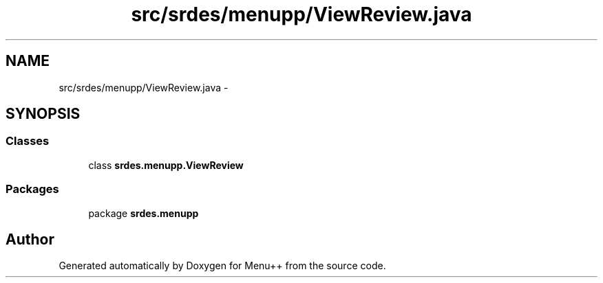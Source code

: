 .TH "src/srdes/menupp/ViewReview.java" 3 "Tue Feb 28 2012" "Menu++" \" -*- nroff -*-
.ad l
.nh
.SH NAME
src/srdes/menupp/ViewReview.java \- 
.SH SYNOPSIS
.br
.PP
.SS "Classes"

.in +1c
.ti -1c
.RI "class \fBsrdes.menupp.ViewReview\fP"
.br
.in -1c
.SS "Packages"

.in +1c
.ti -1c
.RI "package \fBsrdes.menupp\fP"
.br
.in -1c
.SH "Author"
.PP 
Generated automatically by Doxygen for Menu++ from the source code.
